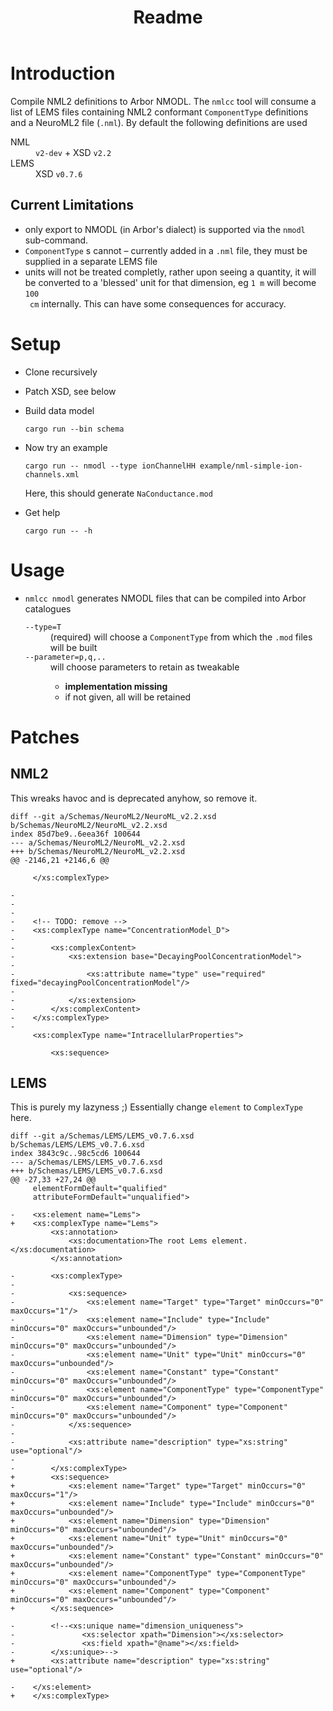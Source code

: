 #+TITLE: Readme

* Introduction

Compile NML2 definitions to Arbor NMODL. The ~nmlcc~ tool will consume a list of
LEMS files containing NML2 conformant ~ComponentType~ definitions and a NeuroML2
file (~.nml~). By default the following definitions are used
- NML  :: ~v2-dev~ + XSD ~v2.2~
- LEMS :: XSD ~v0.7.6~

** Current Limitations

- only export to NMODL (in Arbor's dialect) is supported via the ~nmodl~ sub-command.
- ~ComponentType~ s cannot -- currently added in a ~.nml~ file, they must be
  supplied in a separate LEMS file
- units will not be treated completly, rather upon seeing a quantity, it will be
  converted to a 'blessed' unit for that dimension, eg ~1 m~ will become ~100
  cm~ internally. This can have some consequences for accuracy.

* Setup

- Clone recursively
- Patch XSD, see below
- Build data model
  #+begin_src shell
  cargo run --bin schema
  #+end_src
- Now try an example
  #+begin_src shell
  cargo run -- nmodl --type ionChannelHH example/nml-simple-ion-channels.xml
  #+end_src
  Here, this should generate ~NaConductance.mod~
- Get help
  #+begin_src shell
  cargo run -- -h
  #+end_src

* Usage
- ~nmlcc nmodl~ generates NMODL files that can be compiled into Arbor catalogues
  - ~--type=T~ :: (required) will choose a ~ComponentType~ from which the ~.mod~ files will be built
  - ~--parameter=p,q,..~ :: will choose parameters to retain as tweakable
    - *implementation missing*
    - if not given, all will be retained

* Patches
** NML2
This wreaks havoc and is deprecated anyhow, so remove it.
#+begin_example
diff --git a/Schemas/NeuroML2/NeuroML_v2.2.xsd b/Schemas/NeuroML2/NeuroML_v2.2.xsd
index 85d7be9..6eea36f 100644
--- a/Schemas/NeuroML2/NeuroML_v2.2.xsd
+++ b/Schemas/NeuroML2/NeuroML_v2.2.xsd
@@ -2146,21 +2146,6 @@

     </xs:complexType>

-
-
-
-    <!-- TODO: remove -->
-    <xs:complexType name="ConcentrationModel_D">
-
-        <xs:complexContent>
-            <xs:extension base="DecayingPoolConcentrationModel">
-
-                <xs:attribute name="type" use="required" fixed="decayingPoolConcentrationModel"/>
-
-            </xs:extension>
-        </xs:complexContent>
-    </xs:complexType>
-
     <xs:complexType name="IntracellularProperties">

         <xs:sequence>
#+end_example

** LEMS

This is purely my lazyness ;) Essentially change ~element~ to ~ComplexType~ here.
#+begin_example
diff --git a/Schemas/LEMS/LEMS_v0.7.6.xsd b/Schemas/LEMS/LEMS_v0.7.6.xsd
index 3843c9c..98c5cd6 100644
--- a/Schemas/LEMS/LEMS_v0.7.6.xsd
+++ b/Schemas/LEMS/LEMS_v0.7.6.xsd
@@ -27,33 +27,24 @@
     elementFormDefault="qualified"
     attributeFormDefault="unqualified">

-    <xs:element name="Lems">
+    <xs:complexType name="Lems">
         <xs:annotation>
             <xs:documentation>The root Lems element.</xs:documentation>
         </xs:annotation>

-        <xs:complexType>
-
-            <xs:sequence>
-                <xs:element name="Target" type="Target" minOccurs="0" maxOccurs="1"/>
-                <xs:element name="Include" type="Include" minOccurs="0" maxOccurs="unbounded"/>
-                <xs:element name="Dimension" type="Dimension" minOccurs="0" maxOccurs="unbounded"/>
-                <xs:element name="Unit" type="Unit" minOccurs="0" maxOccurs="unbounded"/>
-                <xs:element name="Constant" type="Constant" minOccurs="0" maxOccurs="unbounded"/>
-                <xs:element name="ComponentType" type="ComponentType" minOccurs="0" maxOccurs="unbounded"/>
-                <xs:element name="Component" type="Component" minOccurs="0" maxOccurs="unbounded"/>
-            </xs:sequence>
-
-            <xs:attribute name="description" type="xs:string" use="optional"/>
-
-        </xs:complexType>
+        <xs:sequence>
+            <xs:element name="Target" type="Target" minOccurs="0" maxOccurs="1"/>
+            <xs:element name="Include" type="Include" minOccurs="0" maxOccurs="unbounded"/>
+            <xs:element name="Dimension" type="Dimension" minOccurs="0" maxOccurs="unbounded"/>
+            <xs:element name="Unit" type="Unit" minOccurs="0" maxOccurs="unbounded"/>
+            <xs:element name="Constant" type="Constant" minOccurs="0" maxOccurs="unbounded"/>
+            <xs:element name="ComponentType" type="ComponentType" minOccurs="0" maxOccurs="unbounded"/>
+            <xs:element name="Component" type="Component" minOccurs="0" maxOccurs="unbounded"/>
+        </xs:sequence>

-        <!--<xs:unique name="dimension_uniqueness">
-               <xs:selector xpath="Dimension"></xs:selector>
-               <xs:field xpath="@name"></xs:field>
-        </xs:unique>-->
+        <xs:attribute name="description" type="xs:string" use="optional"/>

-    </xs:element>
+    </xs:complexType>
#+end_example
